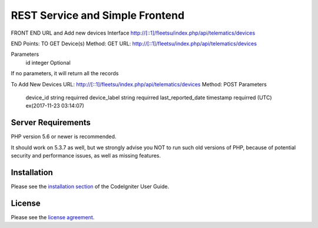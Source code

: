 ###################
 REST Service and Simple Frontend
###################
FRONT END URL and Add new devices Interface
http://[::1]/fleetsu/index.php/api/telematics/devices

END Points:
TO GET Device(s)
Method: GET
URL: http://[::1]/fleetsu/index.php/api/telematics/devices

Parameters
	id integer Optional
	
If no parameters, it will return all the records
	
To Add New Devices
URL: http://[::1]/fleetsu/index.php/api/telematics/devices
Method: POST
Parameters
	device_id string requirred
	device_label string requirred
	last_reported_date timestamp requirred (UTC) ex(2017-11-23 03:14:07)


*******************
Server Requirements
*******************

PHP version 5.6 or newer is recommended.

It should work on 5.3.7 as well, but we strongly advise you NOT to run
such old versions of PHP, because of potential security and performance
issues, as well as missing features.

************
Installation
************

Please see the `installation section <https://codeigniter.com/user_guide/installation/index.html>`_
of the CodeIgniter User Guide.

*******
License
*******

Please see the `license
agreement <https://github.com/bcit-ci/CodeIgniter/blob/develop/user_guide_src/source/license.rst>`_.
